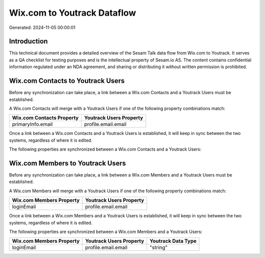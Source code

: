 ============================
Wix.com to Youtrack Dataflow
============================

Generated: 2024-11-05 00:00:01

Introduction
------------

This technical document provides a detailed overview of the Sesam Talk data flow from Wix.com to Youtrack. It serves as a QA checklist for testing purposes and is the intellectual property of Sesam.io AS. The content contains confidential information regulated under an NDA agreement, and sharing or distributing it without written permission is prohibited.

Wix.com Contacts to Youtrack Users
----------------------------------
Before any synchronization can take place, a link between a Wix.com Contacts and a Youtrack Users must be established.

A Wix.com Contacts will merge with a Youtrack Users if one of the following property combinations match:

.. list-table::
   :header-rows: 1

   * - Wix.com Contacts Property
     - Youtrack Users Property
   * - primaryInfo.email
     - profile.email.email

Once a link between a Wix.com Contacts and a Youtrack Users is established, it will keep in sync between the two systems, regardless of where it is edited.

The following properties are synchronized between a Wix.com Contacts and a Youtrack Users:

.. list-table::
   :header-rows: 1

   * - Wix.com Contacts Property
     - Youtrack Users Property
     - Youtrack Data Type


Wix.com Members to Youtrack Users
---------------------------------
Before any synchronization can take place, a link between a Wix.com Members and a Youtrack Users must be established.

A Wix.com Members will merge with a Youtrack Users if one of the following property combinations match:

.. list-table::
   :header-rows: 1

   * - Wix.com Members Property
     - Youtrack Users Property
   * - loginEmail
     - profile.email.email

Once a link between a Wix.com Members and a Youtrack Users is established, it will keep in sync between the two systems, regardless of where it is edited.

The following properties are synchronized between a Wix.com Members and a Youtrack Users:

.. list-table::
   :header-rows: 1

   * - Wix.com Members Property
     - Youtrack Users Property
     - Youtrack Data Type
   * - loginEmail
     - profile.email.email
     - "string"


